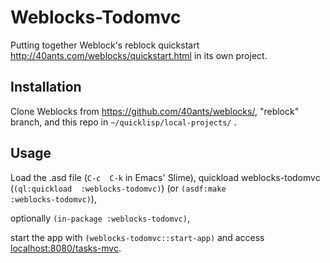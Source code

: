 * Weblocks-Todomvc

Putting together Weblock's reblock quickstart
http://40ants.com/weblocks/quickstart.html in its own project.

** Installation

Clone  Weblocks  from  https://github.com/40ants/weblocks/,  "reblock"
branch, and this repo in =~/quicklisp/local-projects/= .

** Usage

Load  the   .asd  file   (=C-c  C-k=   in  Emacs'   Slime),  quickload
weblocks-todomvc (=(ql:quickload  :weblocks-todomvc)=) (or =(asdf:make
:weblocks-todomvc)=),

optionally =(in-package :weblocks-todomvc)=,

start  the  app  with =(weblocks-todomvc::start-app)=  and  access
[[localhost:8080/tasks][localhost:8080/tasks-mvc]].

#+BEGIN_EXPORT html
<img src='quickstart-check-task.gif', title='Weblocks interactive TODO MVC ajax calls.' </img>
#+END_EXPORT
